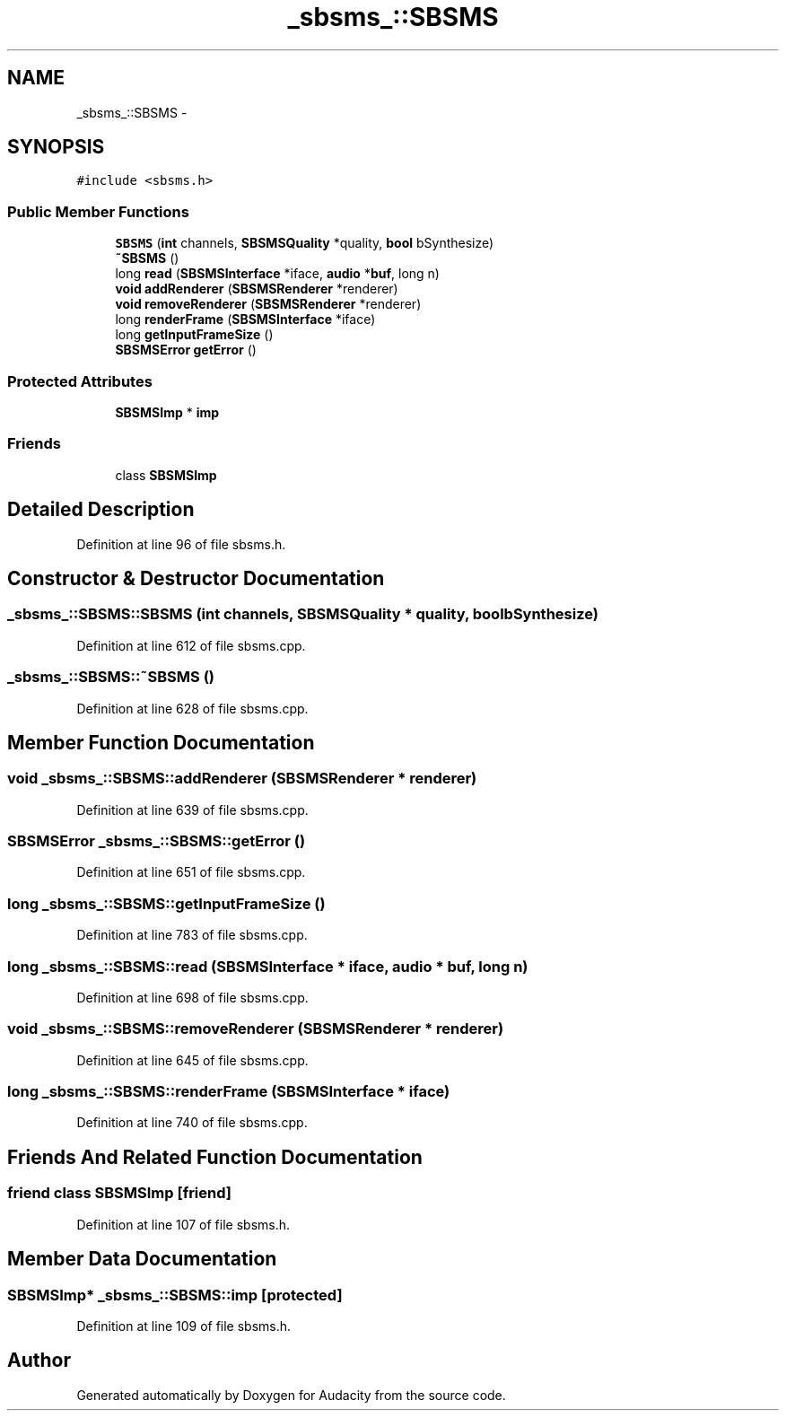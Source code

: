.TH "_sbsms_::SBSMS" 3 "Thu Apr 28 2016" "Audacity" \" -*- nroff -*-
.ad l
.nh
.SH NAME
_sbsms_::SBSMS \- 
.SH SYNOPSIS
.br
.PP
.PP
\fC#include <sbsms\&.h>\fP
.SS "Public Member Functions"

.in +1c
.ti -1c
.RI "\fBSBSMS\fP (\fBint\fP channels, \fBSBSMSQuality\fP *quality, \fBbool\fP bSynthesize)"
.br
.ti -1c
.RI "\fB~SBSMS\fP ()"
.br
.ti -1c
.RI "long \fBread\fP (\fBSBSMSInterface\fP *iface, \fBaudio\fP *\fBbuf\fP, long n)"
.br
.ti -1c
.RI "\fBvoid\fP \fBaddRenderer\fP (\fBSBSMSRenderer\fP *renderer)"
.br
.ti -1c
.RI "\fBvoid\fP \fBremoveRenderer\fP (\fBSBSMSRenderer\fP *renderer)"
.br
.ti -1c
.RI "long \fBrenderFrame\fP (\fBSBSMSInterface\fP *iface)"
.br
.ti -1c
.RI "long \fBgetInputFrameSize\fP ()"
.br
.ti -1c
.RI "\fBSBSMSError\fP \fBgetError\fP ()"
.br
.in -1c
.SS "Protected Attributes"

.in +1c
.ti -1c
.RI "\fBSBSMSImp\fP * \fBimp\fP"
.br
.in -1c
.SS "Friends"

.in +1c
.ti -1c
.RI "class \fBSBSMSImp\fP"
.br
.in -1c
.SH "Detailed Description"
.PP 
Definition at line 96 of file sbsms\&.h\&.
.SH "Constructor & Destructor Documentation"
.PP 
.SS "_sbsms_::SBSMS::SBSMS (\fBint\fP channels, \fBSBSMSQuality\fP * quality, \fBbool\fP bSynthesize)"

.PP
Definition at line 612 of file sbsms\&.cpp\&.
.SS "_sbsms_::SBSMS::~SBSMS ()"

.PP
Definition at line 628 of file sbsms\&.cpp\&.
.SH "Member Function Documentation"
.PP 
.SS "\fBvoid\fP _sbsms_::SBSMS::addRenderer (\fBSBSMSRenderer\fP * renderer)"

.PP
Definition at line 639 of file sbsms\&.cpp\&.
.SS "\fBSBSMSError\fP _sbsms_::SBSMS::getError ()"

.PP
Definition at line 651 of file sbsms\&.cpp\&.
.SS "long _sbsms_::SBSMS::getInputFrameSize ()"

.PP
Definition at line 783 of file sbsms\&.cpp\&.
.SS "long _sbsms_::SBSMS::read (\fBSBSMSInterface\fP * iface, \fBaudio\fP * buf, long n)"

.PP
Definition at line 698 of file sbsms\&.cpp\&.
.SS "\fBvoid\fP _sbsms_::SBSMS::removeRenderer (\fBSBSMSRenderer\fP * renderer)"

.PP
Definition at line 645 of file sbsms\&.cpp\&.
.SS "long _sbsms_::SBSMS::renderFrame (\fBSBSMSInterface\fP * iface)"

.PP
Definition at line 740 of file sbsms\&.cpp\&.
.SH "Friends And Related Function Documentation"
.PP 
.SS "friend class \fBSBSMSImp\fP\fC [friend]\fP"

.PP
Definition at line 107 of file sbsms\&.h\&.
.SH "Member Data Documentation"
.PP 
.SS "\fBSBSMSImp\fP* _sbsms_::SBSMS::imp\fC [protected]\fP"

.PP
Definition at line 109 of file sbsms\&.h\&.

.SH "Author"
.PP 
Generated automatically by Doxygen for Audacity from the source code\&.

